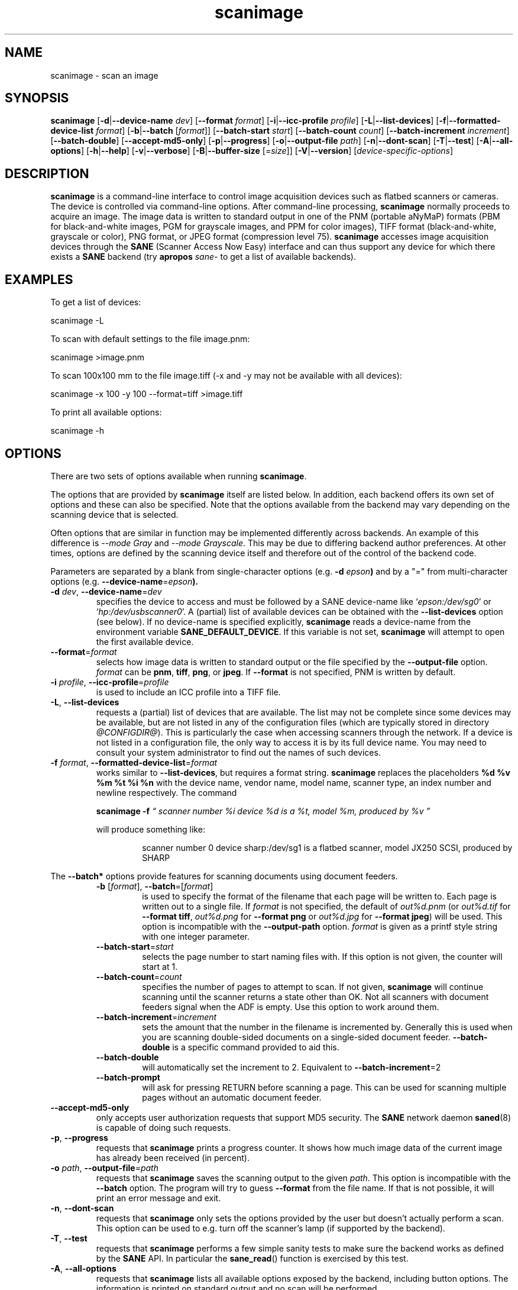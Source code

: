 .TH scanimage 1 "10 Jul 2008" "@PACKAGEVERSION@" "SANE Scanner Access Now Easy"
.IX scanimage
.SH NAME
scanimage \- scan an image
.SH SYNOPSIS
.B scanimage
.RB [ \-d | \-\-device\-name
.IR dev ]
.RB [ \-\-format
.IR format ]
.RB [ \-i | \-\-icc\-profile
.IR profile ]
.RB [ \-L | \-\-list\-devices ]
.RB [ \-f | \-\-formatted\-device\-list
.IR format ]
.RB [ \-b | \-\-batch
.RI [ format ]]
.RB [ \-\-batch\-start
.IR start ]
.RB [ \-\-batch\-count
.IR count ]
.RB [ \-\-batch\-increment
.IR increment ]
.RB [ \-\-batch\-double ]
.RB [ \-\-accept\-md5\-only ]
.RB [ \-p | \-\-progress ]
.RB [ \-o | \-\-output-file
.IR path ]
.RB [ \-n | \-\-dont\-scan ]
.RB [ \-T | \-\-test ]
.RB [ \-A | \-\-all-options ]
.RB [ \-h | \-\-help ]
.RB [ \-v | \-\-verbose ]
.RB [ \-B | \-\-buffer-size
.RI [= size ]]
.RB [ \-V | \-\-version ]
.RI [ device\-specific\-options ]
.SH DESCRIPTION
.B scanimage
is a command-line interface to control image acquisition devices such
as flatbed scanners or cameras.  The device is controlled via
command-line options.  After command-line processing,
.B scanimage
normally proceeds to acquire an image.  The image data is written to
standard output in one of the PNM (portable aNyMaP) formats (PBM for
black-and-white images, PGM for grayscale images, and PPM for color
images), TIFF format (black-and-white, grayscale or color), PNG format,
or JPEG format (compression level 75).
.B scanimage
accesses image acquisition devices through the
.B SANE
(Scanner Access Now Easy) interface and can thus support any device for which
there exists a
.B SANE
backend (try
.B apropos
.I sane\-
to get a list of available backends).

.SH EXAMPLES
To get a list of devices:

  scanimage \-L

To scan with default settings to the file image.pnm:

  scanimage >image.pnm

To scan 100x100 mm to the file image.tiff (\-x and \-y may not be available with
all devices):

  scanimage \-x 100 \-y 100 \-\-format=tiff >image.tiff

To print all available options:

  scanimage \-h

.SH OPTIONS
There are two sets of options available when running
.BR scanimage .
.PP
The options that are provided by
.B scanimage
itself are listed below. In addition, each backend offers its own set of options and these
can also be specified. Note that the options available from the backend may vary depending on the
scanning device that is selected.
.PP
Often options that are similar in function may be implemented
differently across backends. An example of this difference is
.I \-\-mode Gray
and
.IR "\-\-mode Grayscale" .
This may be due to differing backend author preferences.
At other times, options are defined by the scanning device itself and therefore out of the
control of the backend code.

.PP
Parameters are separated by a blank from single-character options (e.g.
.BI "\-d " epson )
and by a "=" from multi-character options (e.g.
.BR \-\-device\-name =\fIepson\FR ).

.TP
.BR \-d "\fI dev\fR, " \-\-device\-name =\fIdev\fR
specifies the device to access and must be followed by a SANE device-name like
.RI ` epson:/dev/sg0 '
or
.RI ` hp:/dev/usbscanner0 '.
A (partial) list of available devices can be obtained with the
.B \-\-list\-devices
option (see below).  If no device-name is specified explicitly,
.B scanimage
reads a device-name from the environment variable
.BR SANE_DEFAULT_DEVICE .
If this variable is not set,
.B scanimage
will attempt to open the first available device.

.TP
.BR \-\-format =\fIformat\fR
selects how image data is written to standard output or the file specified by
the
.B \-\-output\-file
option.
.I format
can be
.BR pnm ,
.BR tiff ,
.BR png ,
or
.BR jpeg .
If
.B \-\-format
is not specified, PNM is written by default.

.TP
.BR \-i "\fI profile\fR, " \-\-icc\-profile =\fIprofile\fR
is used to include an ICC profile into a TIFF file.

.TP
.BR \-L ", " \-\-list\-devices
requests a (partial) list of devices that are available.  The
list may not be complete since some devices may be available, but are not
listed in any of the configuration files (which are typically stored
in directory
.IR @CONFIGDIR@ ).
This is particularly the case when accessing scanners through the network.  If
a device is not listed in a configuration file, the only way to access it is
by its full device name.  You may need to consult your system administrator to
find out the names of such devices.

.TP
.BR \-f "\fI format\fR, " \-\-formatted\-device\-list =\fIformat\fR
works similar to
.BR \-\-list\-devices ,
but requires a format string.
.B scanimage
replaces the placeholders
.B %d %v %m %t %i %n
with the device name, vendor name, model name, scanner type, an index
number and newline respectively. The command
.LP
.RS
.B scanimage \-f
.I \*(lq scanner number %i device %d is a %t, model %m, produced by %v \*(rq
.LP

will produce something like:
.PP
.RS
scanner number 0  device sharp:/dev/sg1 is  a  flatbed scanner, model JX250
SCSI, produced by SHARP
.RE
.RE

.PP
The
.B \-\-batch*
options provide features for scanning documents using document
feeders.

.RS

.TP
.BR \-b " [\fIformat\fR], " \-\-batch =[\fIformat\fR]
is used to specify the format of the filename that each page will be written
to.  Each page is written out to a single file.  If
.I format
is not specified, the default of
.I out%d.pnm
(or
.I out%d.tif
for
.BR "\-\-format tiff" ,
.I out%d.png
for
.B "\-\-format png"
or
.I out%d.jpg
for
.BR "\-\-format jpeg" )
will be used.
This option is incompatible with the
.B \-\-output\-path
option.
.I format
is given as a printf style string with one integer parameter.


.TP
.BR \-\-batch\-start =\fIstart\fR
selects the page number to start naming files with. If this option is not
given, the counter will start at 1.

.TP
.BR \-\-batch\-count =\fIcount\fR
specifies the number of pages to attempt to scan.  If not given,
.B scanimage
will continue scanning until the scanner returns a state
other than OK.  Not all scanners with document feeders signal when the
ADF is empty. Use this option to work around them.

.TP
.BR \-\-batch\-increment =\fIincrement\fR
sets the amount that the number in the filename is incremented
by.  Generally this is used when you are scanning double-sided documents
on a single-sided document feeder.
.B \-\-batch\-double
is a specific command provided to aid this.

.TP
.B \-\-batch\-double
will automatically set the increment to 2.
Equivalent to
.BR \-\-batch\-increment =2

.TP
.B \-\-batch\-prompt
will ask for pressing RETURN before scanning a page. This can be used for
scanning multiple pages without an automatic document feeder.
.RE

.TP
.B \-\-accept\-md5\-only
only accepts user authorization requests that support MD5 security. The
.B SANE
network daemon
.BR saned (8)
is capable of doing such requests.

.TP
.BR \-p ", " \-\-progress
requests that
.B scanimage
prints a progress counter. It shows how much image data of the current image has
already been received (in percent).

.TP
.BR \-o "\fI path\fR, " \-\-output\-file =\fIpath\fR
requests that
.B scanimage
saves the scanning output to the given
.IR path .
This option is incompatible with the
.B \-\-batch
option. The program will try to guess
.B \-\-format
from the file name. If that is not possible, it will print an error message and exit.

.TP
.BR \-n ", " \-\-dont\-scan
requests that
.B scanimage
only sets the options provided by the user but doesn't actually perform a
scan. This option can be used to e.g. turn off the scanner's lamp (if
supported by the backend).

.TP
.BR \-T ", " \-\-test
requests that
.B scanimage
performs a few simple sanity tests to make sure the backend works as
defined by the
.B SANE
API. In particular the
.BR sane_read ()
function is exercised by this test.

.TP
.BR \-A ", " \-\-all\-options
requests that
.B scanimage
lists all available options exposed by the backend, including button options.
The information is printed on standard output and no scan will be performed.

.TP
.BR \-h ", " \-\-help
requests help information.  The information is printed on
standard output and no scan will be performed.

.TP
.BR \-v ", " \-\-verbose
increases the verbosity of the output of
.B scanimage.
The option may be specified repeatedly, each time increasing the verbosity
level.

.TP
.BR \-B " [\fIsize\fR], " \-\-buffer\-size =[\fIsize\fR]
changes input buffer size from the default of 32KB to
.I size
KB. If
.I size
is not specified then the buffer is set to 1 MB.

.TP
.BR \-V ", " \-\-version
requests that
.B scanimage
prints the program and package name, the version number of
the
.B SANE
distribution that it came with and the version of the backend that it
loads. Usually that's the dll backend. If more information about the version
numbers of the backends are necessary, the
.B DEBUG
variable for the dll backend can be used. Example:
.I "SANE_DEBUG_DLL=3 scanimage \-L" .
.PP
As you might imagine, much of the power of
.B scanimage
comes from the fact that it can control any
.B SANE
backend.  Thus, the exact set of command-line options depends on the
capabilities of the selected device.  To see the options for a device named
.IR dev ,
invoke
.B scanimage
via a command-line of the form:
.PP
.RS
scanimage \-\-help \-\-device\-name
.I dev
.RE
.PP
The documentation for the device-specific options printed by
.B \-\-help
is best explained with a few examples:

.B \-l 0..218mm [0]
.br
    Top-left x position of scan area.
.PP
.RS
The description above shows that option
.B \-l
expects an option value in the range from 0 to 218 mm.  The
value in square brackets indicates that the current option value is 0
mm. Most backends provide similar geometry options for top-left y position (\-t),
width (\-x) and height of scan-area (\-y).
.RE


.B \-\-brightness \-100..100% [0]
.br
    Controls the brightness of the acquired image.
.PP
.RS
The description above shows that option
.B \-\-brightness
expects an option value in the range from \-100 to 100 percent.  The
value in square brackets indicates that the current option value is 0
percent.
.RE

.B \-\-default\-enhancements
.br
    Set default values for enhancement controls.
.PP
.RS
The description above shows that option
.B \-\-default\-enhancements
has no option value.  It should be thought of as having an immediate
effect at the point of the command-line at which it appears.  For
example, since this option resets the
.B \-\-brightness
option, the option-pair
.B \-\-brightness 50 \-\-default\-enhancements
would effectively be a no-op.
.RE

.B \-\-mode Lineart|Gray|Color [Gray]
.br
    Selects the scan mode (e.g., lineart or color).
.PP
.RS
The description above shows that option
.B \-\-mode
accepts an argument that must be one of the strings
.BR Lineart ,
.BR Gray ,
or
.BR Color .
The value in the square bracket indicates that the option is currently
set to
.BR Gray .
For convenience, it is legal to abbreviate the string values as long as
they remain unique.  Also, the case of the spelling doesn't matter.  For
example, option setting
.B \-\-mode col
is identical to
.BR "\-\-mode Color" .
.RE

.B \-\-custom\-gamma[=(yes|no)] [inactive]
.br
    Determines whether a builtin or a custom gamma-table should be used.
.PP
.RS
The description above shows that option
.B \-\-custom\-gamma
expects either no option value, a "yes" string, or a "no" string.
Specifying the option with no value is equivalent to specifying "yes".
The value in square-brackets indicates that the option is not
currently active.  That is, attempting to set the option would result
in an error message.  The set of available options typically depends
on the settings of other options.  For example, the
.B \-\-custom\-gamma
table might be active only when a grayscale or color scan-mode has
been requested.

Note that the
.B \-\-help
option is processed only after all other options have been processed.
This makes it possible to see the option settings for a particular
mode by specifying the appropriate mode-options along
with the
.B \-\-help
option.  For example, the command-line:
.PP
.B  scanimage \-\-help \-\-mode
.I color
.PP
would print the option settings that are in effect when the color-mode
is selected.
.RE

.B \-\-gamma\-table 0..255,...
.br
    Gamma-correction table.  In color mode this option
.br
    equally affects the red, green, and blue channels
.br
    simultaneously (i.e., it is an intensity gamma table).
.PP
.RS
The description above shows that option
.B \-\-gamma\-table
expects zero or more values in the range 0 to 255.  For example, a
legal value for this option would be "3,4,5,6,7,8,9,10,11,12".  Since
it's cumbersome to specify long vectors in this form, the same can be
expressed by the abbreviated form "[0]3-[9]12".  What this means is
that the first vector element is set to 3, the 9-th element is set to
12 and the values in between are interpolated linearly.  Of course, it
is possible to specify multiple such linear segments.  For example,
"[0]3-[2]3-[6]7,[7]10-[9]6" is equivalent to "3,3,3,4,5,6,7,10,8,6".
The program
.B gamma4scanimage
can be used to generate such gamma tables (see
.BR gamma4scanimage (1)
for details).
.RE

.br
.B \-\-filename <string> [/tmp/input.ppm]
.br
    The filename of the image to be loaded.
.PP
.RS
The description above is an example of an option that takes an
arbitrary string value (which happens to be a filename).  Again,
the value in brackets show that the option is current set to the
filename
.IR /tmp/input.ppm .
.RE

.SH ENVIRONMENT
.TP
.B SANE_DEFAULT_DEVICE
The default device-name.
.SH FILES
.TP
.I @CONFIGDIR@
This directory holds various configuration files.  For details, please
refer to the manual pages listed below.
.TP
.I ~/.sane/pass
This file contains lines of the form
.PP
.RS
user:password:resource
.PP
.B scanimage
uses this information to answer user authorization requests
automatically. The file must have 0600 permissions or stricter. You should
use this file in conjunction with the
.B \-\-accept\-md5\-only
option to avoid
server-side attacks. The resource may contain any character but is limited
to 127 characters.

.SH "SEE ALSO"
.BR sane (7),
.BR gamma4scanimage (1),
.BR xscanimage (1),
.BR xcam(1) ,
.BR xsane(1) ,
.BR scanadf (1),
.BR sane\-dll (5),
.BR sane\-net (5),
.BR sane\-"backendname" (5)

.SH AUTHOR
David Mosberger, Andreas Beck, Gordon Matzigkeit, Caskey Dickson, and many
others.  For questions and comments contact the sane\-devel mailinglist (see
.IR http://www.sane\-project.org/mailing\-lists.html ).

.SH BUGS
For vector options, the help output currently has no indication as to
how many elements a vector-value should have.
